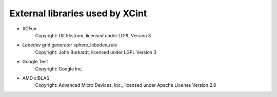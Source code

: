 

================================
External libraries used by XCint
================================

- XCFun
      Copyright: Ulf Ekstrom,
      licensed under LGPL Version 3
- Lebedev grid generator sphere_lebedev_rule
      Copyright: John Burkardt,
      licensed under LGPL Version 3
- Google Test
      Copyright: Google Inc.
- AMD clBLAS
      Copyright: Advanced Micro Devices, Inc.,
      licensed under Apache License Version 2.0
